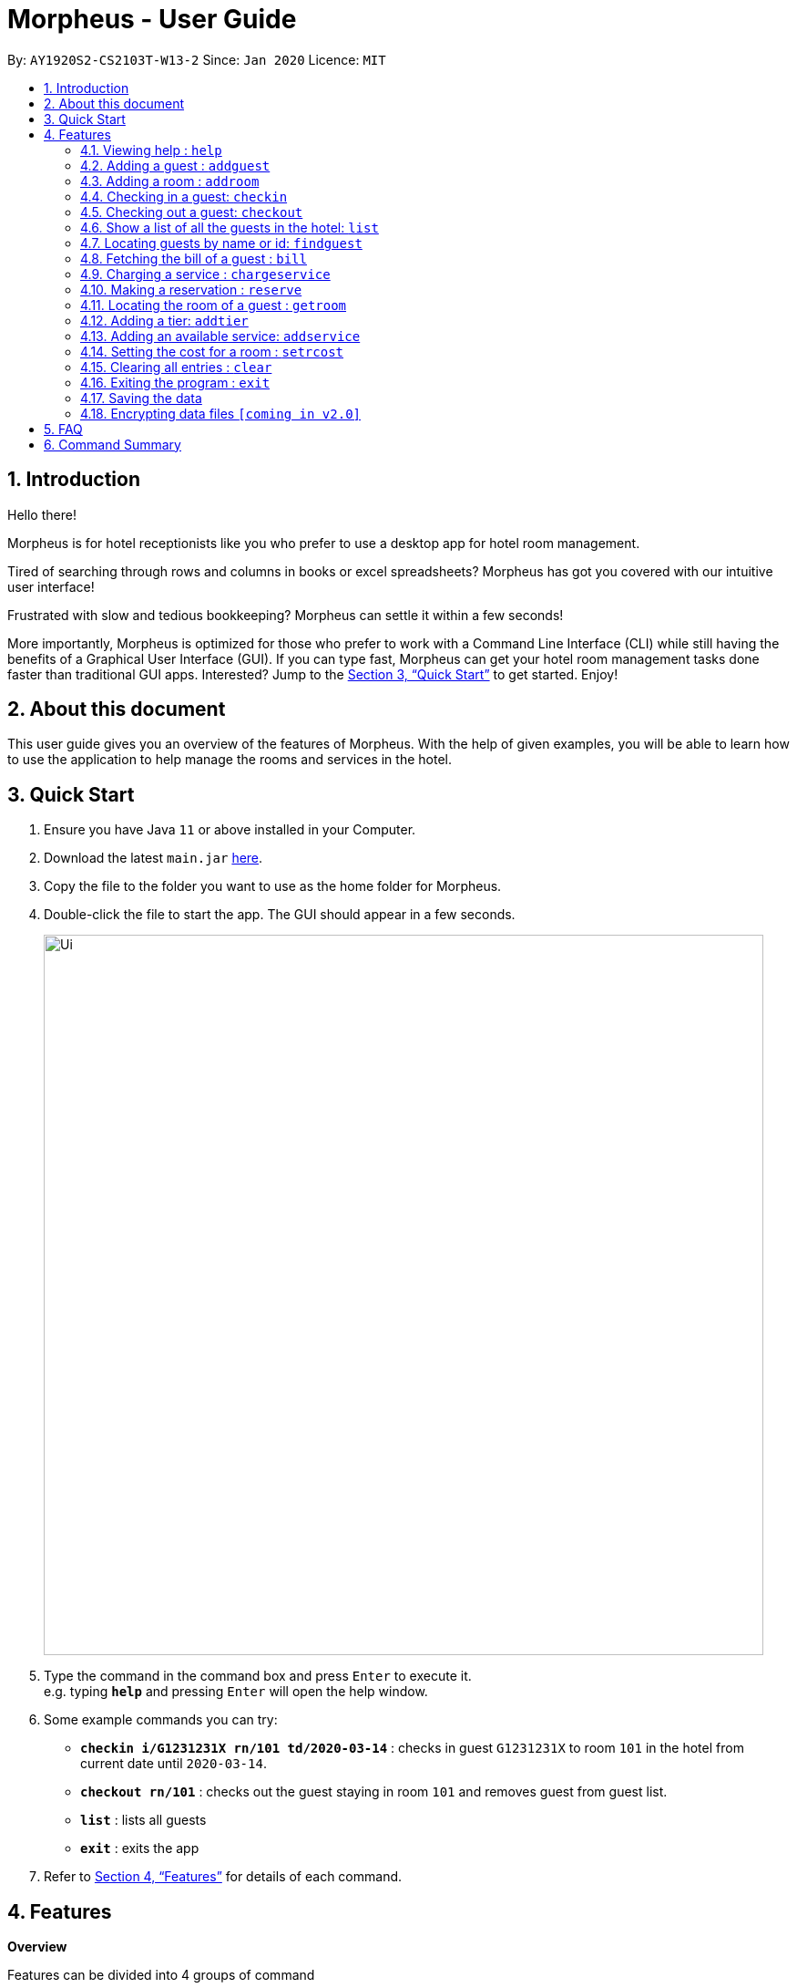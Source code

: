 = Morpheus - User Guide
:site-section: UserGuide
:toc:
:toc-title:
:toc-placement: preamble
:sectnums:
:imagesDir: images
:stylesDir: stylesheets
:xrefstyle: full
:experimental:
ifdef::env-github[]
:tip-caption: :bulb:
:note-caption: :information_source:
endif::[]
:repoURL: https://github.com/AY1920S2-CS2103T-W13-2/main

By: `AY1920S2-CS2103T-W13-2`      Since: `Jan 2020`      Licence: `MIT`

== Introduction
Hello there!

Morpheus is for hotel receptionists like you who prefer to use a desktop app for hotel room management.

Tired of searching through rows and columns in books or excel spreadsheets? Morpheus has got you covered with our intuitive user interface!

Frustrated with slow and tedious bookkeeping? Morpheus can settle it within a few seconds!

More importantly, Morpheus is optimized for those who prefer to work with a Command Line Interface (CLI) while still having the benefits of a Graphical User Interface (GUI). If you can type fast, Morpheus can get your hotel room management tasks done faster than traditional GUI apps.
Interested? Jump to the <<Quick Start>> to get started. Enjoy!

== About this document

This user guide gives you an overview of the features of Morpheus. With the help of given examples, you will be able to learn how to use the application to help manage the rooms and services in the hotel.

== Quick Start

.  Ensure you have Java `11` or above installed in your Computer.
.  Download the latest `main.jar` link:{repoURL}/releases[here].
.  Copy the file to the folder you want to use as the home folder for Morpheus.
.  Double-click the file to start the app. The GUI should appear in a few seconds.
+
image::Ui.png[width="790"]
+
.  Type the command in the command box and press kbd:[Enter] to execute it. +
e.g. typing *`help`* and pressing kbd:[Enter] will open the help window.
.  Some example commands you can try:

* *`checkin i/G1231231X rn/101 td/2020-03-14`* : checks in guest `G1231231X` to room `101` in the hotel from current date until `2020-03-14`.
* *`checkout rn/101`* : checks out the guest staying in room `101` and removes guest from guest list.
* *`list`* : lists all guests
* *`exit`* : exits the app

.  Refer to <<Features>> for details of each command.

[[Features]]
== Features
====
*Overview*

Features can be divided into 4 groups of command

* Initialization commands
** `addroom` command adds a room into hotel.
** `addguest` command adds a guest.
** `addtier` command adds a tier to a room
** `setrcost` command sets the cost of a room.

* Service commands


** `checkin` and `checkout` command receives and returns customers.
** `chargeservice` command charges customers for getting services.
** `reserve` command makes a reservation.
** `bill` command fetches the bill of a guest.

* Statistical commands

** `list` command shows list of guests
** `findguest`, `getroom` quickly looks up for queries of rooms and quests.

* General purpose command

** `help` command shows instructions.
** `exit` command quits the app.
** `clear` command clears all entries.
====

====
*Command Format*

* Words in `UPPER_CASE` are the parameters to be supplied by the user e.g. in `checkin i/ID rn/ROOM_NUMBER td/TO_DATE`, `ID` is a parameter which can be used as `checkin i/G1231231X`.
* Items in square brackets are optional e.g `n/NAME [t/TIER]` can be used as `n/Smith t/Gold` or as `n/Smith`.
* Parameters can be in any order e.g. if the command specifies `n/NAME rn/ROOM_NUMBER`, `rn/ROOM_NUMBER n/NAME` is also acceptable.
====

=== Viewing help : `help`

Format: `help`

//tag::addguest[]
=== Adding a guest : `addguest`

Create a guest in the hotel list. +
Format: `addguest n/NAME i/ID p/PHONE_NUMBER e/EMAIL [t/TAG]...`

Examples:
* `addguest n/John Doe i/G1231231X p/1928310 e/johndoe@gmail.com`
Add John Doe with his information into the database.

* `addguest n/Sallly Smith i/G1231232X p/512685123 e/sallysmith@gmail.com t/VIP`
//end::addguest[]

=== Adding a room : `addroom`

Create a room in the hotel list. +
Format: `addroom rn/ROOM_NUMBER`

Examples:
* `addroom rn/101`
Add Room 101 into the database.

=== Checking in a guest: `checkin`

Checks in a guest to the hotel from the current date until the TO_DATE +
Format: `checkin i/ID rn/ROOM_NUMBER td/TO_DATE`

Examples:

* `checkin i/G1231231X rn/101 td/2020-03-14`

=== Checking out a guest: `checkout`

Checks out a guest from the hotel +
Format: `checkout rn/ROOM_NUMBER`

Examples:

* `checkout rn/101`

=== Show a list of all the guests in the hotel: `list`
Format: `list`

=== Locating guests by name or id: `findguest`
Finds persons whose names or id match.
Format: `findguest n/NAME ... n/NAME i/ID ... i/ID`

****
* The order of the keywords does not matter. e.g. `n/Alice i/A10` is same as`i/A10 n/Alice`
* Persons matching at least one keyword will be returned
****

Examples:

* `findguest n/Alice i/A10`
Return person with name Alice or id A10

=== Fetching the bill of a guest : `bill`

Retrieves the bill of a guest. +
Format: `bill i/ID [rn/ROOM_NUMBER]`

****
* Fetches the entire bill tied to a guest's name.
****

Examples:

* `bill  i/G1231231X` +
Shows the bill for guest with ID G1231231X's stay up till present moment.

=== Charging a service : `chargeservice`

Charges a service to the guest's tab. +
Format: `chargeservice i/PERSON_ID rn/ROOM_NUMBER si/SERVICE_ID`

****
* Charges service for `ROOM` with `COST` and `DESCRIPTION` to `NAME` 's bill.
****

Examples:

* `chargeservice i/G1231231X rn/100 si/WC`

=== Making a reservation : `reserve`

Makes a reservation for a guest in the hotel +
Format: `reserve i/ID rn/ROOM_NUMBER fd/FROM_DATE td/TO_DATE`

****
* Makes a reservation for `ID` from `FROM_DATE` to `TO_DATE` at `ROOM_NUMBER`.
****

Examples:

* `reserve i/G1231231X rn/102 fd/ 2020-12-12 td/ 2020-12-30`

=== Locating the room of a guest : `getroom`

Retrieves the room number of the guest. +
Format: `getroom i/ID`

****
* Shows room number of reservations made by guest `ID`.
****

* `getroom i/ID` +

Examples:

* `getroom i/G1231231X`

=== Adding a tier: `addtier`

Add a tier and set this tier to certain rooms +
Format: `addtier ti/TIER_NAME rn/ROOM_NUMBERS`

Examples:

* `addtier ti/Gold rn/12E 12F 12T`.

=== Adding an available service: `addservice`

Add an available service with id, cost, and description
Format: `addservice si/SERVICE_ID d/DESCRIPTION c/COST`

Examples:
* `addservice si/WC d/Wash clothes c/100.00`

=== Setting the cost for a room : `setrcost`

Sets the cost for a room (per night). +
Format: `setrcost rn/ROOM_NUMBER c/COST`

****
* Sets the cost for `ROOM_NUMBER` as `COST` per night.
****

Examples:

* `setrcost  rn/101 c/50`

=== Clearing all entries : `clear`

Clears all entries from Morpheus. +
Format: `clear`

=== Exiting the program : `exit`

Exits the program. +
Format: `exit`

=== Saving the data

The data of Morpheus is saved in the hard disk automatically after any command that changes the data. +
There is no need to save manually.

// tag::dataencryption[]
=== Encrypting data files `[coming in v2.0]`

_{explain how the user can enable/disable data encryption}_
// end::dataencryption[]

== FAQ

*Q*: How do I transfer my data to another Computer? +
*A*: Install the app in the other computer and overwrite the empty data file it creates with the file that contains the data of your previous Morpheus folder.

== Command Summary

* *Help* : `help`
* *Add Guest* : `addguest n/NAME i/ID p/PHONE_NUMBER e/EMAIL` +
e.g. `addguest n/John Doe i/G1231231X p/1928310 e/johndoe@gmail.com`
* `Add Room` : `addroom rn/ROOM_NUMBER` +
e.g. `addroom rn/101`
* *Add Tier* : `addtier ti/TIER_NAME rn/ROOM_NUMBERS` +
e.g. `addtier ti/Gold rn/12E 12F 12T`
* *Add Service* : `addservice si/SERVICE_ID d/DESCRIPTION c/COST` +
e.g. `addservice si/WC d/Wash clothes c/100.00`
* *Check in* : `checkin i/ID rn/ROOM_NUMBER td/TO_DATE` +
e.g. `checkin i/G1231231X rn/101 td/2020-03-14`
* *Check out* : `checkout rn/ROOM_NUMBER` +
e.g. `checkout rn/101`
* *List* : `list`
* *Find Guest* : `findguest n/NAME …​ n/NAME i/ID …​ i/ID` +
e.g. `findguest n/Alice i/A10`
* *Fetch Bill* : `bill i/ID [rn/ROOM_NUMBER]` +
e.g. `bill i/G1231231X`
* *Charge Service* : `chargeservice i/PERSON_ID rn/ROOM_NUMBER si/SERVICE_ID` +
e.g. `chargeservice i/G1231231X rn/100 si/WC`
* *Make Reservation* : `reserve i/ID rn/ROOM_NUMBER df/FROM_DATE dt/TO_DATE` +
e.g. `reserve i/G1231231X rn/102 df/ 2020-12-12 dt/ 2020-12-30`
* *Locate Room* : `getroom i/ID` +
e.g. `getroom i/ID`
* *Set Room Cost* : `setrcost rn/ROOM_NUMBER c/COST` +
e.g. `setrcost rn/101 c/50`
* *Clear* : `clear`
* *Find* : `find KEYWORD [MORE_KEYWORDS]` +
e.g. `find James Jake`

